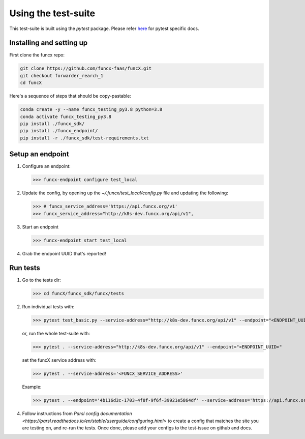 Using the test-suite
====================

This test-suite is built using the `pytest` package. Please refer `here <https://docs.pytest.org/en/stable/>`_ for pytest specific docs.


Installing and setting up
-------------------------

First clone the funcx repo:

.. code-block:: bash
		
   git clone https://github.com/funcx-faas/funcX.git
   git checkout forwarder_rearch_1
   cd funcX


Here's a sequence of steps that should be copy-pastable:

.. code-block:: bash
		
    conda create -y --name funcx_testing_py3.8 python=3.8
    conda activate funcx_testing_py3.8
    pip install ./funcx_sdk/
    pip install ./funcx_endpoint/
    pip install -r ./funcx_sdk/test-requirements.txt

Setup an endpoint
-----------------

1. Configure an endpoint:

   >>> funcx-endpoint configure test_local

2. Update the config, by opening up the `~/.funcx/test_local/config.py` file and updating the following:

   >>> # funcx_service_address='https://api.funcx.org/v1'                          
   >>> funcx_service_address="http://k8s-dev.funcx.org/api/v1",

3. Start an endpoint

   >>> funcx-endpoint start test_local

4. Grab the endpoint UUID that's reported!
   
Run tests
---------

1. Go to the tests dir:

   >>> cd funcX/funcx_sdk/funcx/tests
   
2. Run individual tests with:

   >>> pytest test_basic.py --service-address="http://k8s-dev.funcx.org/api/v1" --endpoint="<ENDPOINT_UUID>"

   or, run the whole test-suite with:

   >>> pytest . --service-address="http://k8s-dev.funcx.org/api/v1" --endpoint="<ENDPOINT_UUID>"

   set the funcX service address with:

   >>> pytest . --service-address='<FUNCX_SERVICE_ADDRESS>'

   Example:

   >>> pytest . --endpoint='4b116d3c-1703-4f8f-9f6f-39921e5864df' --service-address='https://api.funcx.org/v1'

4. Follow instructions from `Parsl config documentation <https://parsl.readthedocs.io/en/stable/userguide/configuring.html>` to create a config
   that matches the site you are testing on, and re-run the tests. Once done, please add your configs to the test-issue on github and docs.
   

